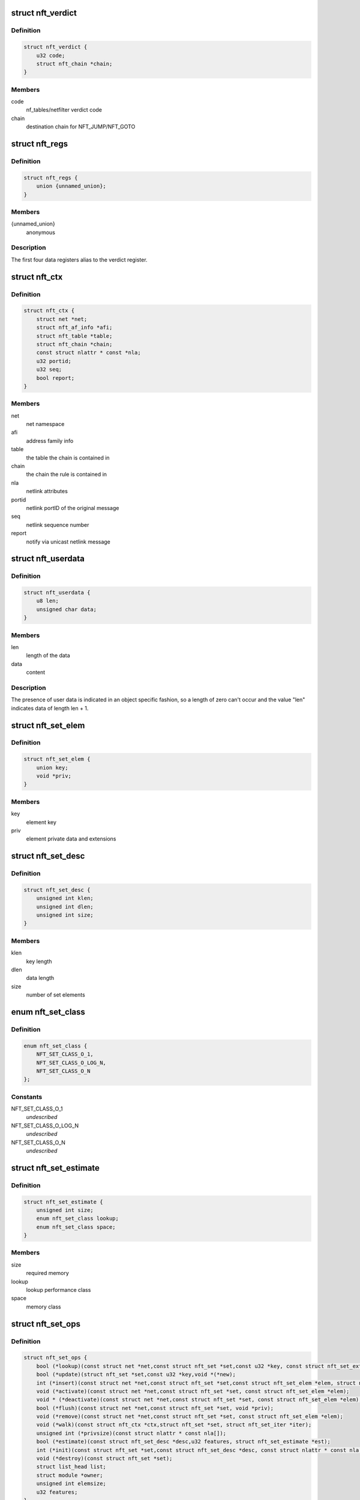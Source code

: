 .. -*- coding: utf-8; mode: rst -*-
.. src-file: include/net/netfilter/nf_tables.h

.. _`nft_verdict`:

struct nft_verdict
==================

.. c:type:: struct nft_verdict

    nf_tables verdict

.. _`nft_verdict.definition`:

Definition
----------

.. code-block:: c

    struct nft_verdict {
        u32 code;
        struct nft_chain *chain;
    }

.. _`nft_verdict.members`:

Members
-------

code
    nf_tables/netfilter verdict code

chain
    destination chain for NFT_JUMP/NFT_GOTO

.. _`nft_regs`:

struct nft_regs
===============

.. c:type:: struct nft_regs

    nf_tables register set

.. _`nft_regs.definition`:

Definition
----------

.. code-block:: c

    struct nft_regs {
        union {unnamed_union};
    }

.. _`nft_regs.members`:

Members
-------

{unnamed_union}
    anonymous


.. _`nft_regs.description`:

Description
-----------

The first four data registers alias to the verdict register.

.. _`nft_ctx`:

struct nft_ctx
==============

.. c:type:: struct nft_ctx

    nf_tables rule/set context

.. _`nft_ctx.definition`:

Definition
----------

.. code-block:: c

    struct nft_ctx {
        struct net *net;
        struct nft_af_info *afi;
        struct nft_table *table;
        struct nft_chain *chain;
        const struct nlattr * const *nla;
        u32 portid;
        u32 seq;
        bool report;
    }

.. _`nft_ctx.members`:

Members
-------

net
    net namespace

afi
    address family info

table
    the table the chain is contained in

chain
    the chain the rule is contained in

nla
    netlink attributes

portid
    netlink portID of the original message

seq
    netlink sequence number

report
    notify via unicast netlink message

.. _`nft_userdata`:

struct nft_userdata
===================

.. c:type:: struct nft_userdata

    user defined data associated with an object

.. _`nft_userdata.definition`:

Definition
----------

.. code-block:: c

    struct nft_userdata {
        u8 len;
        unsigned char data;
    }

.. _`nft_userdata.members`:

Members
-------

len
    length of the data

data
    content

.. _`nft_userdata.description`:

Description
-----------

The presence of user data is indicated in an object specific fashion,
so a length of zero can't occur and the value "len" indicates data
of length len + 1.

.. _`nft_set_elem`:

struct nft_set_elem
===================

.. c:type:: struct nft_set_elem

    generic representation of set elements

.. _`nft_set_elem.definition`:

Definition
----------

.. code-block:: c

    struct nft_set_elem {
        union key;
        void *priv;
    }

.. _`nft_set_elem.members`:

Members
-------

key
    element key

priv
    element private data and extensions

.. _`nft_set_desc`:

struct nft_set_desc
===================

.. c:type:: struct nft_set_desc

    description of set elements

.. _`nft_set_desc.definition`:

Definition
----------

.. code-block:: c

    struct nft_set_desc {
        unsigned int klen;
        unsigned int dlen;
        unsigned int size;
    }

.. _`nft_set_desc.members`:

Members
-------

klen
    key length

dlen
    data length

size
    number of set elements

.. _`nft_set_class`:

enum nft_set_class
==================

.. c:type:: enum nft_set_class

    performance class

.. _`nft_set_class.definition`:

Definition
----------

.. code-block:: c

    enum nft_set_class {
        NFT_SET_CLASS_O_1,
        NFT_SET_CLASS_O_LOG_N,
        NFT_SET_CLASS_O_N
    };

.. _`nft_set_class.constants`:

Constants
---------

NFT_SET_CLASS_O_1
    *undescribed*

NFT_SET_CLASS_O_LOG_N
    *undescribed*

NFT_SET_CLASS_O_N
    *undescribed*

.. _`nft_set_estimate`:

struct nft_set_estimate
=======================

.. c:type:: struct nft_set_estimate

    estimation of memory and performance characteristics

.. _`nft_set_estimate.definition`:

Definition
----------

.. code-block:: c

    struct nft_set_estimate {
        unsigned int size;
        enum nft_set_class lookup;
        enum nft_set_class space;
    }

.. _`nft_set_estimate.members`:

Members
-------

size
    required memory

lookup
    lookup performance class

space
    memory class

.. _`nft_set_ops`:

struct nft_set_ops
==================

.. c:type:: struct nft_set_ops

    nf_tables set operations

.. _`nft_set_ops.definition`:

Definition
----------

.. code-block:: c

    struct nft_set_ops {
        bool (*lookup)(const struct net *net,const struct nft_set *set,const u32 *key, const struct nft_set_ext **ext);
        bool (*update)(struct nft_set *set,const u32 *key,void *(*new);
        int (*insert)(const struct net *net,const struct nft_set *set,const struct nft_set_elem *elem, struct nft_set_ext **ext);
        void (*activate)(const struct net *net,const struct nft_set *set, const struct nft_set_elem *elem);
        void * (*deactivate)(const struct net *net,const struct nft_set *set, const struct nft_set_elem *elem);
        bool (*flush)(const struct net *net,const struct nft_set *set, void *priv);
        void (*remove)(const struct net *net,const struct nft_set *set, const struct nft_set_elem *elem);
        void (*walk)(const struct nft_ctx *ctx,struct nft_set *set, struct nft_set_iter *iter);
        unsigned int (*privsize)(const struct nlattr * const nla[]);
        bool (*estimate)(const struct nft_set_desc *desc,u32 features, struct nft_set_estimate *est);
        int (*init)(const struct nft_set *set,const struct nft_set_desc *desc, const struct nlattr * const nla[]);
        void (*destroy)(const struct nft_set *set);
        struct list_head list;
        struct module *owner;
        unsigned int elemsize;
        u32 features;
    }

.. _`nft_set_ops.members`:

Members
-------

lookup
    look up an element within the set

update
    *undescribed*

insert
    insert new element into set

activate
    activate new element in the next generation

deactivate
    lookup for element and deactivate it in the next generation

flush
    deactivate element in the next generation

remove
    remove element from set

walk
    iterate over all set elemeennts

privsize
    function to return size of set private data

estimate
    *undescribed*

init
    initialize private data of new set instance

destroy
    destroy private data of set instance

list
    nf_tables_set_ops list node

owner
    module reference

elemsize
    element private size

features
    features supported by the implementation

.. _`nft_set`:

struct nft_set
==============

.. c:type:: struct nft_set

    nf_tables set instance

.. _`nft_set.definition`:

Definition
----------

.. code-block:: c

    struct nft_set {
        struct list_head list;
        struct list_head bindings;
        char name;
        u32 ktype;
        u32 dtype;
        u32 objtype;
        u32 size;
        atomic_t nelems;
        u32 ndeact;
        u64 timeout;
        u32 gc_int;
        u16 policy;
        u16 udlen;
        unsigned char *udata;
        const struct nft_set_ops *ops ____cacheline_aligned;
        u16 flags:14;
        u16 genmask:14:2;
        u8 klen;
        u8 dlen;
        unsigned char data;
    }

.. _`nft_set.members`:

Members
-------

list
    table set list node

bindings
    list of set bindings

name
    name of the set

ktype
    key type (numeric type defined by userspace, not used in the kernel)

dtype
    data type (verdict or numeric type defined by userspace)

objtype
    object type (see NFT_OBJECT\_\* definitions)

size
    maximum set size

nelems
    number of elements

ndeact
    number of deactivated elements queued for removal

timeout
    default timeout value in jiffies

gc_int
    garbage collection interval in msecs

policy
    set parameterization (see enum nft_set_policies)

udlen
    user data length

udata
    user data

____cacheline_aligned
    *undescribed*

flags
    set flags

genmask
    generation mask

klen
    key length

dlen
    data length

data
    private set data

.. _`nft_set_binding`:

struct nft_set_binding
======================

.. c:type:: struct nft_set_binding

    nf_tables set binding

.. _`nft_set_binding.definition`:

Definition
----------

.. code-block:: c

    struct nft_set_binding {
        struct list_head list;
        const struct nft_chain *chain;
        u32 flags;
    }

.. _`nft_set_binding.members`:

Members
-------

list
    set bindings list node

chain
    chain containing the rule bound to the set

flags
    set action flags

.. _`nft_set_binding.description`:

Description
-----------

A set binding contains all information necessary for validation
of new elements added to a bound set.

.. _`nft_set_extensions`:

enum nft_set_extensions
=======================

.. c:type:: enum nft_set_extensions

    set extension type IDs

.. _`nft_set_extensions.definition`:

Definition
----------

.. code-block:: c

    enum nft_set_extensions {
        NFT_SET_EXT_KEY,
        NFT_SET_EXT_DATA,
        NFT_SET_EXT_FLAGS,
        NFT_SET_EXT_TIMEOUT,
        NFT_SET_EXT_EXPIRATION,
        NFT_SET_EXT_USERDATA,
        NFT_SET_EXT_EXPR,
        NFT_SET_EXT_OBJREF,
        NFT_SET_EXT_NUM
    };

.. _`nft_set_extensions.constants`:

Constants
---------

NFT_SET_EXT_KEY
    element key

NFT_SET_EXT_DATA
    mapping data

NFT_SET_EXT_FLAGS
    element flags

NFT_SET_EXT_TIMEOUT
    element timeout

NFT_SET_EXT_EXPIRATION
    element expiration time

NFT_SET_EXT_USERDATA
    user data associated with the element

NFT_SET_EXT_EXPR
    expression assiociated with the element

NFT_SET_EXT_OBJREF
    stateful object reference associated with element

NFT_SET_EXT_NUM
    number of extension types

.. _`nft_set_ext_type`:

struct nft_set_ext_type
=======================

.. c:type:: struct nft_set_ext_type

    set extension type

.. _`nft_set_ext_type.definition`:

Definition
----------

.. code-block:: c

    struct nft_set_ext_type {
        u8 len;
        u8 align;
    }

.. _`nft_set_ext_type.members`:

Members
-------

len
    fixed part length of the extension

align
    alignment requirements of the extension

.. _`nft_set_ext_tmpl`:

struct nft_set_ext_tmpl
=======================

.. c:type:: struct nft_set_ext_tmpl

    set extension template

.. _`nft_set_ext_tmpl.definition`:

Definition
----------

.. code-block:: c

    struct nft_set_ext_tmpl {
        u16 len;
        u8 offset;
    }

.. _`nft_set_ext_tmpl.members`:

Members
-------

len
    length of extension area

offset
    offsets of individual extension types

.. _`nft_set_ext`:

struct nft_set_ext
==================

.. c:type:: struct nft_set_ext

    set extensions

.. _`nft_set_ext.definition`:

Definition
----------

.. code-block:: c

    struct nft_set_ext {
        u8 genmask;
        u8 offset;
        char data;
    }

.. _`nft_set_ext.members`:

Members
-------

genmask
    generation mask

offset
    offsets of individual extension types

data
    beginning of extension data

.. _`nft_set_gc_batch_head`:

struct nft_set_gc_batch_head
============================

.. c:type:: struct nft_set_gc_batch_head

    nf_tables set garbage collection batch

.. _`nft_set_gc_batch_head.definition`:

Definition
----------

.. code-block:: c

    struct nft_set_gc_batch_head {
        struct rcu_head rcu;
        const struct nft_set *set;
        unsigned int cnt;
    }

.. _`nft_set_gc_batch_head.members`:

Members
-------

rcu
    rcu head

set
    set the elements belong to

cnt
    count of elements

.. _`nft_set_gc_batch`:

struct nft_set_gc_batch
=======================

.. c:type:: struct nft_set_gc_batch

    nf_tables set garbage collection batch

.. _`nft_set_gc_batch.definition`:

Definition
----------

.. code-block:: c

    struct nft_set_gc_batch {
        struct nft_set_gc_batch_head head;
        void  *elems;
    }

.. _`nft_set_gc_batch.members`:

Members
-------

head
    GC batch head

elems
    garbage collection elements

.. _`nft_expr_type`:

struct nft_expr_type
====================

.. c:type:: struct nft_expr_type

    nf_tables expression type

.. _`nft_expr_type.definition`:

Definition
----------

.. code-block:: c

    struct nft_expr_type {
        const struct nft_expr_ops *(*select_ops)(const struct nft_ctx *, const struct nlattr * const tb[]);
        const struct nft_expr_ops *ops;
        struct list_head list;
        const char *name;
        struct module *owner;
        const struct nla_policy *policy;
        unsigned int maxattr;
        u8 family;
        u8 flags;
    }

.. _`nft_expr_type.members`:

Members
-------

select_ops
    function to select nft_expr_ops

ops
    default ops, used when no select_ops functions is present

list
    used internally

name
    Identifier

owner
    module reference

policy
    netlink attribute policy

maxattr
    highest netlink attribute number

family
    address family for AF-specific types

flags
    expression type flags

.. _`nft_expr`:

struct nft_expr
===============

.. c:type:: struct nft_expr

    nf_tables expression

.. _`nft_expr.definition`:

Definition
----------

.. code-block:: c

    struct nft_expr {
        const struct nft_expr_ops *ops;
        unsigned char data;
    }

.. _`nft_expr.members`:

Members
-------

ops
    expression ops

data
    expression private data

.. _`nft_rule`:

struct nft_rule
===============

.. c:type:: struct nft_rule

    nf_tables rule

.. _`nft_rule.definition`:

Definition
----------

.. code-block:: c

    struct nft_rule {
        struct list_head list;
        u64 handle:42;
        u64 genmask:42:2;
        u64 dlen:42:2:12;
        u64 udata:42:2:12:1;
        unsigned char data;
    }

.. _`nft_rule.members`:

Members
-------

list
    used internally

handle
    rule handle

genmask
    generation mask

dlen
    length of expression data

udata
    user data is appended to the rule

data
    expression data

.. _`nft_chain`:

struct nft_chain
================

.. c:type:: struct nft_chain

    nf_tables chain

.. _`nft_chain.definition`:

Definition
----------

.. code-block:: c

    struct nft_chain {
        struct list_head rules;
        struct list_head list;
        struct nft_table *table;
        u64 handle;
        u32 use;
        u16 level;
        u8 flags:6;
        u8 genmask:6:2;
        char name;
    }

.. _`nft_chain.members`:

Members
-------

rules
    list of rules in the chain

list
    used internally

table
    table that this chain belongs to

handle
    chain handle

use
    number of jump references to this chain

level
    length of longest path to this chain

flags
    bitmask of enum nft_chain_flags

genmask
    *undescribed*

name
    name of the chain

.. _`nf_chain_type`:

struct nf_chain_type
====================

.. c:type:: struct nf_chain_type

    nf_tables chain type info

.. _`nf_chain_type.definition`:

Definition
----------

.. code-block:: c

    struct nf_chain_type {
        const char *name;
        enum nft_chain_type type;
        int family;
        struct module *owner;
        unsigned int hook_mask;
        nf_hookfn  *hooks;
    }

.. _`nf_chain_type.members`:

Members
-------

name
    name of the type

type
    numeric identifier

family
    address family

owner
    module owner

hook_mask
    mask of valid hooks

hooks
    hookfn overrides

.. _`nft_base_chain`:

struct nft_base_chain
=====================

.. c:type:: struct nft_base_chain

    nf_tables base chain

.. _`nft_base_chain.definition`:

Definition
----------

.. code-block:: c

    struct nft_base_chain {
        struct nf_hook_ops ops;
        const struct nf_chain_type *type;
        u8 policy;
        u8 flags;
        struct nft_stats __percpu *stats;
        struct nft_chain chain;
        char dev_name;
    }

.. _`nft_base_chain.members`:

Members
-------

ops
    netfilter hook ops

type
    chain type

policy
    default policy

flags
    *undescribed*

stats
    per-cpu chain stats

chain
    the chain

dev_name
    device name that this base chain is attached to (if any)

.. _`nft_table`:

struct nft_table
================

.. c:type:: struct nft_table

    nf_tables table

.. _`nft_table.definition`:

Definition
----------

.. code-block:: c

    struct nft_table {
        struct list_head list;
        struct list_head chains;
        struct list_head sets;
        struct list_head objects;
        u64 hgenerator;
        u32 use;
        u16 flags:14;
        u16 genmask:14:2;
        char name;
    }

.. _`nft_table.members`:

Members
-------

list
    used internally

chains
    chains in the table

sets
    sets in the table

objects
    stateful objects in the table

hgenerator
    handle generator state

use
    number of chain references to this table

flags
    table flag (see enum nft_table_flags)

genmask
    generation mask

name
    name of the table

.. _`nft_af_info`:

struct nft_af_info
==================

.. c:type:: struct nft_af_info

    nf_tables address family info

.. _`nft_af_info.definition`:

Definition
----------

.. code-block:: c

    struct nft_af_info {
        struct list_head list;
        int family;
        unsigned int nhooks;
        struct module *owner;
        struct list_head tables;
        u32 flags;
        unsigned int nops;
        void (*hook_ops_init)(struct nf_hook_ops *, unsigned int);
        nf_hookfn  *hooks;
    }

.. _`nft_af_info.members`:

Members
-------

list
    used internally

family
    address family

nhooks
    number of hooks in this family

owner
    module owner

tables
    used internally

flags
    family flags

nops
    number of hook ops in this family

hook_ops_init
    initialization function for chain hook ops

hooks
    hookfn overrides for packet validation

.. _`nft_object`:

struct nft_object
=================

.. c:type:: struct nft_object

    nf_tables stateful object

.. _`nft_object.definition`:

Definition
----------

.. code-block:: c

    struct nft_object {
        struct list_head list;
        char name;
        struct nft_table *table;
        u32 genmask:2;
        u32 use:2:30;
        const struct nft_object_type *type ____cacheline_aligned;
        unsigned char data;
    }

.. _`nft_object.members`:

Members
-------

list
    table stateful object list node

name
    name of this stateful object

table
    table this object belongs to

genmask
    generation mask

use
    number of references to this stateful object

____cacheline_aligned
    *undescribed*

data
    object data, layout depends on type

.. _`nft_object_type`:

struct nft_object_type
======================

.. c:type:: struct nft_object_type

    stateful object type

.. _`nft_object_type.definition`:

Definition
----------

.. code-block:: c

    struct nft_object_type {
        void (*eval)(struct nft_object *obj,struct nft_regs *regs, const struct nft_pktinfo *pkt);
        struct list_head list;
        u32 type;
        unsigned int size;
        unsigned int maxattr;
        struct module *owner;
        const struct nla_policy *policy;
        int (*init)(const struct nft_ctx *ctx,const struct nlattr *const tb[], struct nft_object *obj);
        void (*destroy)(struct nft_object *obj);
        int (*dump)(struct sk_buff *skb,struct nft_object *obj, bool reset);
    }

.. _`nft_object_type.members`:

Members
-------

eval
    stateful object evaluation function

list
    list node in list of object types

type
    stateful object numeric type

size
    stateful object size

maxattr
    maximum netlink attribute

owner
    module owner

policy
    netlink attribute policy

init
    initialize object from netlink attributes

destroy
    release existing stateful object

dump
    netlink dump stateful object

.. _`nft_traceinfo`:

struct nft_traceinfo
====================

.. c:type:: struct nft_traceinfo

    nft tracing information and state

.. _`nft_traceinfo.definition`:

Definition
----------

.. code-block:: c

    struct nft_traceinfo {
        const struct nft_pktinfo *pkt;
        const struct nft_base_chain *basechain;
        const struct nft_chain *chain;
        const struct nft_rule *rule;
        const struct nft_verdict *verdict;
        enum nft_trace_types type;
        bool packet_dumped;
        bool trace;
    }

.. _`nft_traceinfo.members`:

Members
-------

pkt
    pktinfo currently processed

basechain
    base chain currently processed

chain
    chain currently processed

rule
    rule that was evaluated

verdict
    verdict given by rule

type
    event type (enum nft_trace_types)

packet_dumped
    packet headers sent in a previous traceinfo message

trace
    other struct members are initialised

.. _`nft_trans`:

struct nft_trans
================

.. c:type:: struct nft_trans

    nf_tables object update in transaction

.. _`nft_trans.definition`:

Definition
----------

.. code-block:: c

    struct nft_trans {
        struct list_head list;
        int msg_type;
        struct nft_ctx ctx;
        char data;
    }

.. _`nft_trans.members`:

Members
-------

list
    used internally

msg_type
    message type

ctx
    transaction context

data
    internal information related to the transaction

.. This file was automatic generated / don't edit.

